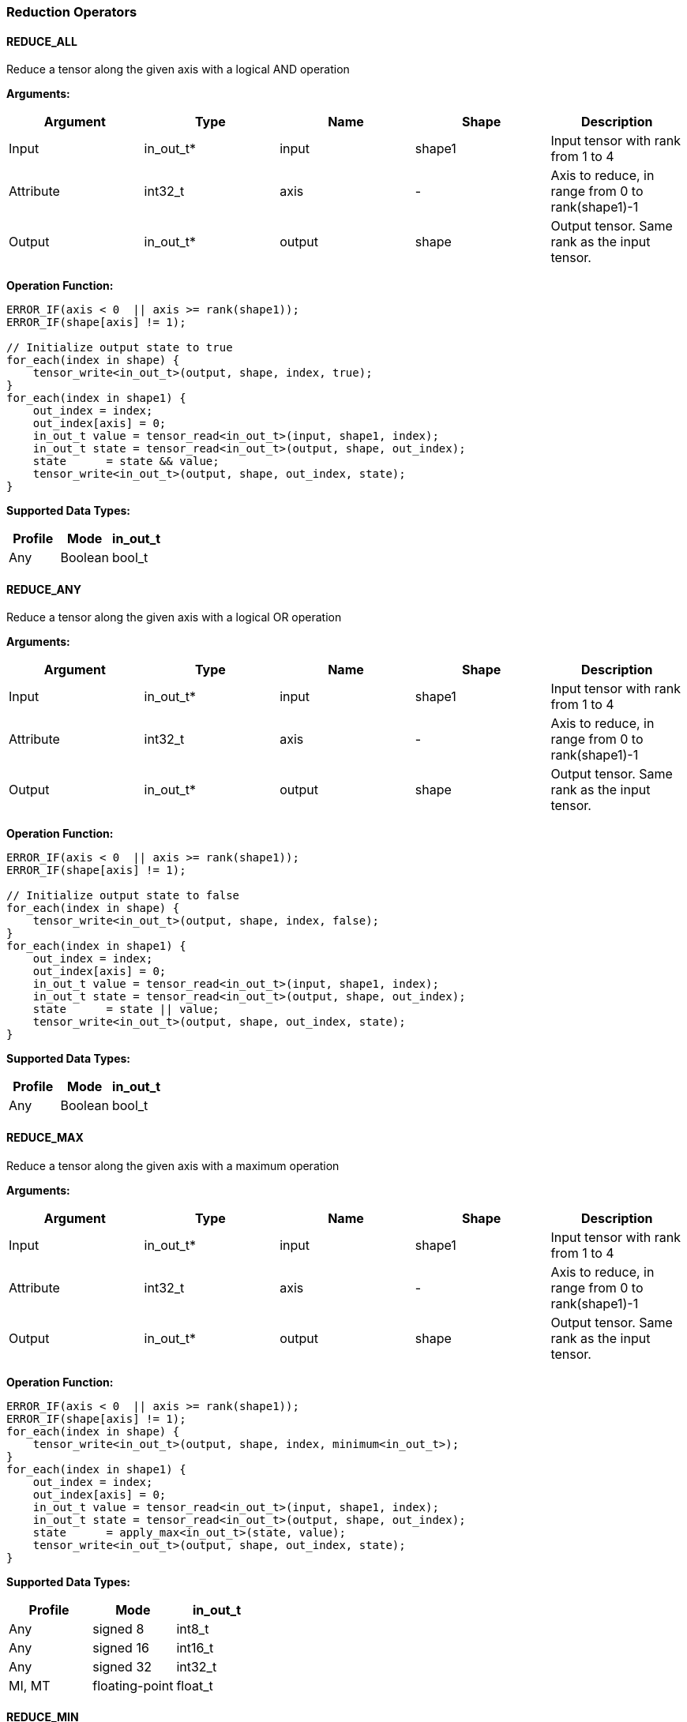 //
// This confidential and proprietary software may be used only as
// authorised by a licensing agreement from ARM Limited
// (C) COPYRIGHT 2020-2021 ARM Limited
// ALL RIGHTS RESERVED
// The entire notice above must be reproduced on all authorised
// copies and copies may only be made to the extent permitted
// by a licensing agreement from ARM Limited.

=== Reduction Operators

==== REDUCE_ALL

Reduce a tensor along the given axis with a logical AND operation

*Arguments:*

|===
|Argument|Type|Name|Shape|Description

|Input|in_out_t*|input|shape1|Input tensor with rank from 1 to 4
|Attribute|int32_t|axis|-|Axis to reduce, in range from 0 to rank(shape1)-1
|Output|in_out_t*|output|shape|Output tensor. Same rank as the input tensor.
|===

*Operation Function:*

[source,c]
----
ERROR_IF(axis < 0  || axis >= rank(shape1));
ERROR_IF(shape[axis] != 1);

// Initialize output state to true
for_each(index in shape) {
    tensor_write<in_out_t>(output, shape, index, true);
}
for_each(index in shape1) {
    out_index = index;
    out_index[axis] = 0;
    in_out_t value = tensor_read<in_out_t>(input, shape1, index);
    in_out_t state = tensor_read<in_out_t>(output, shape, out_index);
    state      = state && value;
    tensor_write<in_out_t>(output, shape, out_index, state);
}
----

*Supported Data Types:*

|===
|Profile|Mode|in_out_t

|Any|Boolean|bool_t
|===

==== REDUCE_ANY

Reduce a tensor along the given axis with a logical OR operation

*Arguments:*

|===
|Argument|Type|Name|Shape|Description

|Input|in_out_t*|input|shape1|Input tensor with rank from 1 to 4
|Attribute|int32_t|axis|-|Axis to reduce, in range from 0 to rank(shape1)-1
|Output|in_out_t*|output|shape|Output tensor. Same rank as the input tensor.
|===

*Operation Function:*

[source,c]
----
ERROR_IF(axis < 0  || axis >= rank(shape1));
ERROR_IF(shape[axis] != 1);

// Initialize output state to false
for_each(index in shape) {
    tensor_write<in_out_t>(output, shape, index, false);
}
for_each(index in shape1) {
    out_index = index;
    out_index[axis] = 0;
    in_out_t value = tensor_read<in_out_t>(input, shape1, index);
    in_out_t state = tensor_read<in_out_t>(output, shape, out_index);
    state      = state || value;
    tensor_write<in_out_t>(output, shape, out_index, state);
}
----

*Supported Data Types:*

|===
|Profile|Mode|in_out_t

|Any|Boolean|bool_t
|===

==== REDUCE_MAX

Reduce a tensor along the given axis with a maximum operation

*Arguments:*

|===
|Argument|Type|Name|Shape|Description

|Input|in_out_t*|input|shape1|Input tensor with rank from 1 to 4
|Attribute|int32_t|axis|-|Axis to reduce, in range from 0 to rank(shape1)-1
|Output|in_out_t*|output|shape|Output tensor. Same rank as the input tensor.
|===

*Operation Function:*

[source,c]
----
ERROR_IF(axis < 0  || axis >= rank(shape1));
ERROR_IF(shape[axis] != 1);
for_each(index in shape) {
    tensor_write<in_out_t>(output, shape, index, minimum<in_out_t>);
}
for_each(index in shape1) {
    out_index = index;
    out_index[axis] = 0;
    in_out_t value = tensor_read<in_out_t>(input, shape1, index);
    in_out_t state = tensor_read<in_out_t>(output, shape, out_index);
    state      = apply_max<in_out_t>(state, value);
    tensor_write<in_out_t>(output, shape, out_index, state);
}
----

*Supported Data Types:*

|===
|Profile|Mode|in_out_t

|Any|signed 8|int8_t
|Any|signed 16|int16_t
|Any|signed 32|int32_t
|MI, MT|floating-point|float_t
|===

==== REDUCE_MIN

Reduce a tensor along the given axis with a minimum operation

*Arguments:*
|===
|Argument|Type|Name|Shape|Description

|Input|in_out_t*|input|shape1|Input tensor with rank from 1 to 4
|Attribute|int32_t|axis|-|Axis to reduce, in range from 0 to rank(shape1)-1
|Output|in_out_t*|output|shape|Output tensor. Same rank as the input tensor.
|===

*Operation Function:*

[source,c]
----
ERROR_IF(axis < 0  || axis >= rank(shape1));
ERROR_IF(shape[axis] != 1);
for_each(index in shape) {
    tensor_write<in_out_t>(output, shape, index, maximum<in_out_t>);
}
for_each(index in shape1) {
    out_index = index;
    out_index[axis] = 0;
    in_out_t value = tensor_read<in_out_t>(input, shape1, index);
    in_out_t state = tensor_read<in_out_t>(output, shape, out_index);
    state      = apply_min<in_out_t>(state, value);
    tensor_write<in_out_t>(output, shape, out_index, state);
}
----

*Supported Data Types:*

|===
|Profile|Mode|in_out_t

|Any|signed 8|int8_t
|Any|signed 16|int16_t
|Any|signed 32|int32_t
|MI, MT|floating-point|float_t
|===

==== REDUCE_PRODUCT

Reduce a tensor along the given axis by computing the product of the axis.

*Arguments:*

|===
|Argument|Type|Name|Shape|Description

|Input|in_out_t*|input|shape1|Input tensor with rank from 1 to 4
|Attribute|int32_t|axis|-|Axis to reduce, in range from 0 to rank(shape1)-1
|Output|in_out_t*|output|shape|Output tensor. Same rank as the input tensor.
|===

*Operation Function:*

[source,c]
----
ERROR_IF(axis < 0  || axis >= rank(shape1));
ERROR_IF(shape[axis] != 1);
for_each(index in shape) {
    tensor_write<in_out_t>(output, shape, index, 1.0);
}
for_each(index in shape1) {
    out_index = index;
    out_index[axis] = 0;
    in_out_t value = tensor_read<in_out_t>(input, shape1, index);
    in_out_t state = tensor_read<in_out_t>(output, shape, out_index);
    state      = state * value;
    tensor_write<in_out_t>(output, shape, out_index, state);
}
----

*Supported Data Types:*

|===
|Profile|Mode|in_out_t

|MI, MT|floating-point|float_t
|===

==== REDUCE_SUM

Reduce a tensor along the given axis by computing the sum of the axis.

*Arguments:*

|===
|Argument|Type|Name|Shape|Description

|Input|in_out_t*|input|shape1|Input tensor with rank from 1 to 4
|Attribute|int32_t|axis|-|Axis to reduce, in range from 0 to rank(shape1)-1
|Output|in_out_t*|output|shape|Output tensor. Same rank as the input tensor.
|===

*Operation Function:*

[source,c]
----
ERROR_IF(axis < 0  || axis >= rank(shape1));
ERROR_IF(shape[axis] != 1);
for_each(index in shape) {
    tensor_write<in_out_t>(output, shape, index, 0);
}
for_each(index in shape1) {
    out_index = index;
    out_index[axis] = 0;
    in_out_t value = tensor_read<in_out_t>(input, shape1, index);
    in_out_t state = tensor_read<in_out_t>(output, shape, out_index);
    state      = apply_add<in_out_t>(state, value);
    tensor_write<in_out_t>(output, shape, out_index, state);
}
----

*Supported Data Types:*

|===
|Profile|Mode|in_out_t

|Any|signed 32|int32_t
|MI, MT|floating-point|float_t
|===

